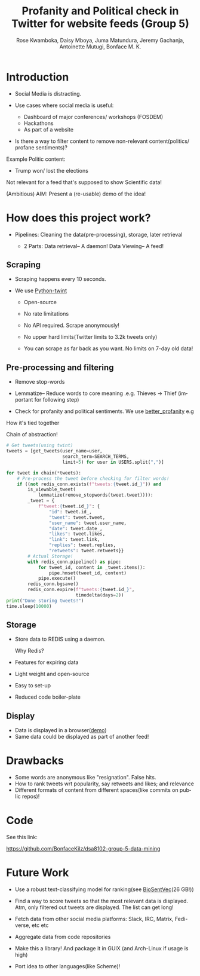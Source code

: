 #+TITLE: Profanity and Political check in Twitter for website feeds (Group 5)
#+AUTHOR: Rose Kwamboka, Daisy Mboya, Juma Matundura, Jeremy Gachanja, Antoinette Mutugi, Bonface M. K.
#+LaTeX_CLASS: beamer
#+MACRO: BEAMERMODE presentation
#+MACRO: BEAMERTHEME Boadilla
#+MACRO: BEAMERCOLORTHEME lily
#+MACRO: BEAMERSUBJECT RMRF
#+MACRO: BEAMERINSTITUTE Strathmore University
#+OPTIONS: num:nil toc:nil ^:nil
#+LANGUAGE:  en

* Introduction

- Social Media is distracting.

- Use cases where social media is useful:
  - Dashboard of major conferences/ workshops (FOSDEM)
  - Hackathons
  - As part of a website

- Is there a way to filter content to remove non-relevant
  content(politics/ profane sentiments)?

Example Politic content:
- Trump won/ lost the elections

Not relevant for a feed that's supposed to show Scientific data!

(Ambitious) AIM: Present a (re-usable) demo of the idea!

* How does this project work?

- Pipelines: Cleaning the data(pre-processing), storage, later
  retrieval

 - 2 Parts:
   Data retrieval-- A daemon!
   Data Viewing-- A feed!

** Scraping

- Scraping happens every 10 seconds.

- We use [[https://github.com/twintproject/twint][Python-twint]]

  - Open-source

  - No rate limitations

  - No API required. Scrape anonymously!

  - No upper hard limits(Twitter limits to 3.2k tweets only)

  - You can scrape as far back as you want. No limits on 7-day old data!

** Pre-processing and filtering

- Remove stop-words
- Lemmatize-- Reduce words to core meaning .e.g. Thieves -> Thief
  (important for following step)
- Check for profanity and political sentiments. We use [[https://github.com/snguyenthanh/better_profanity][better_profanity]]
  e.g

  #+begin_export ascii
Trump
Cuomo
Politics
Elections
Post-elections
ODM
Uhuru
Obama
  #+end_export
  
**** How it's tied together
Chain of abstraction!

#+begin_src python
        # Get tweets(using twint)
        tweets = [get_tweets(user_name=user,
                             search_term=SEARCH_TERMS,
                             limit=5) for user in USERS.split(",")]
        
        for tweet in chain(*tweets):
            # Pre-process the tweet before checking for filter words!
            if ((not redis_conn.exists(f"tweets:{tweet.id_}")) and
                is_viewable_tweet(
                    lemmatize(remove_stopwords(tweet.tweet)))):
                _tweet = {
                    f"tweet:{tweet.id_}": {
                        "id": tweet.id_,
                        "tweet": tweet.tweet,
                        "user_name": tweet.user_name,
                        "date": tweet.date_,
                        "likes": tweet.likes,
                        "link": tweet.link,
                        "replies": tweet.replies,
                        "retweets": tweet.retweets}}
                # Actual Storage!
                with redis_conn.pipeline() as pipe:
                    for tweet_id, content in _tweet.items():
                        pipe.hmset(tweet_id, content)
                    pipe.execute()
                redis_conn.bgsave()
                redis_conn.expire(f"tweets:{tweet.id_}",
                                  timedelta(days=2))
        print("Done storing tweets!")
        time.sleep(10000)
#+end_src
** Storage

- Store data to REDIS using a daemon.

  Why Redis?

- Features for expiring data
- Light weight and open-source
- Easy to set-up
- Reduced code boiler-plate

** Display

- Data is displayed in a browser([[https://feed.bonfacemunyoki.com/][demo]])
- Same data could be displayed as part of another feed!

* Drawbacks

- Some words are anonymous like "resignation". False hits.
- How to rank tweets wrt popularity, say retweets and likes; and
  relevance
- Different formats of content from different spaces(like commits on
  public repos)!


* Code

See this link:

https://github.com/BonfaceKilz/dsa8102-group-5-data-mining


* Future Work

- Use a robust text-classifying model for ranking(see [[https://github.com/ncbi-nlp/BioSentVec#biosentvec][BioSentVec]](26
  GB!))

- Find a way to score tweets so that the most relevant data is
  displayed. Atm, only filtered out tweets are displayed. The list can
  get long!

- Fetch data from other social media platforms: Slack, IRC, Matrix,
  Fedi-verse, etc etc

- Aggregate data from code repositories

- Make this a library! And package it in GUIX (and Arch-Linux if usage
  is high)

- Port idea to other languages(like Scheme)!
